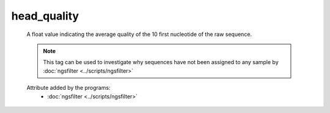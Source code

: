 head_quality
============

    A float value indicating the average quality of the 10 first nucleotide of the raw sequence.
    
    .. note:: 

       This tag can be used to investigate why sequences have not been assigned to any sample by 
       :doc:`ngsfilter <../scripts/ngsfilter>`
    
    .. seealso:: 

       - :doc:`avg_quality <./avg_quality>`
       - :doc:`mid_quality <./mid_quality>`
       - :doc:`tail_quality <./tail_quality>`
    
    Attribute added by the programs:
        - :doc:`ngsfilter <../scripts/ngsfilter>`
